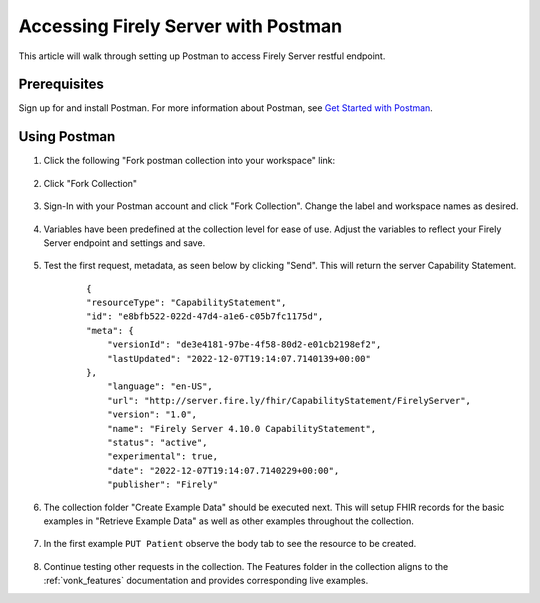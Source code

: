 .. _postman_tutorial:

Accessing Firely Server with Postman
====================================

This article will walk through setting up Postman to access Firely Server restful endpoint.

Prerequisites
-------------
Sign up for and install Postman. For more information about Postman, see `Get Started with Postman <https://www.getpostman.com/>`_.


Using Postman
-------------

#. Click the following "Fork postman collection into your workspace" link:

    .. raw:: html

        <div align="center" class="postman-run-button"
        data-postman-action="collection/fork"
        data-postman-var-1="24489118-d02c5cf2-8890-4d1b-a2d5-9c7688d56793"
        data-postman-collection-url="entityId=24489118-d02c5cf2-8890-4d1b-a2d5-9c7688d56793&entityType=collection&workspaceId=822b68d8-7e7d-4b09-b8f1-68362070f0bd"></div>
        <script type="text/javascript">
          (function (p,o,s,t,m,a,n) {
            !p[s] && (p[s] = function () { (p[t] || (p[t] = [])).push(arguments); });
            !o.getElementById(s+t) && o.getElementsByTagName("head")[0].appendChild((
              (n = o.createElement("script")),
              (n.id = s+t), (n.async = 1), (n.src = m), n
            ));
          }(window, document, "_pm", "PostmanRunObject", "https://run.pstmn.io/button.js"));
        </script>

#. Click "Fork Collection"

    .. image:: ../images/Compliance_ForkTestCollectionPostman.png
           :align: center
           :width: 500

#. Sign-In with your Postman account and click "Fork Collection". Change the label and workspace names as desired.

    .. image:: ../images/postman_tutorial_forkcollection.png
           :align: center
           

#. Variables have been predefined at the collection level for ease of use. Adjust the variables to reflect your Firely Server endpoint and settings and save.

    .. image:: ../images/postman_tutorial_variables.png
       :align: center

#. Test the first request, metadata, as seen below by clicking "Send". This will return the server Capability Statement.

    .. image:: ../images/postman_tutorial_metadata.png
       :align: center    

    ::

        {
        "resourceType": "CapabilityStatement",
        "id": "e8bfb522-022d-47d4-a1e6-c05b7fc1175d",
        "meta": {
            "versionId": "de3e4181-97be-4f58-80d2-e01cb2198ef2",
            "lastUpdated": "2022-12-07T19:14:07.7140139+00:00"
        },
            "language": "en-US",
            "url": "http://server.fire.ly/fhir/CapabilityStatement/FirelyServer",
            "version": "1.0",
            "name": "Firely Server 4.10.0 CapabilityStatement",
            "status": "active",
            "experimental": true,
            "date": "2022-12-07T19:14:07.7140229+00:00",
            "publisher": "Firely"

#. The collection folder "Create Example Data" should be executed next. This will setup FHIR records for the basic examples in  "Retrieve Example Data" as well as other examples throughout the collection.
    
    .. image:: ../images/postman_tutorial_createdata.png
       :align: center

#. In the first example ``PUT Patient`` observe the body tab to see the resource to be created.
    
    .. image:: ../images/postman_tutorial_exampleput.png
       :align: center

#. Continue testing other requests in the collection. The Features folder in the collection aligns to the :ref:`vonk_features` documentation and provides corresponding live examples.
